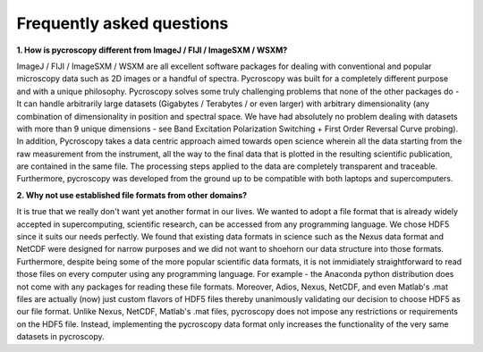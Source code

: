 Frequently asked questions
==========================

**1.  How is pycroscopy different from ImageJ / FIJI / ImageSXM / WSXM?**

ImageJ / FIJI / ImageSXM / WSXM are all excellent software packages for dealing with conventional and popular microscopy data such as 2D images or a handful of spectra. Pycroscopy was built for a completely different purpose and with a unique philosophy. Pycroscopy solves some truly challenging problems that none of the other packages do - It can handle arbitrarily large datasets (Gigabytes / Terabytes / or even larger) with arbitrary dimensionality (any combination of dimensionality in position and spectral space. We have had absolutely no problem dealing with datasets with more than 9 unique dimensions - see Band Excitation Polarization Switching + First Order Reversal Curve probing). In addition, Pycroscopy takes a data centric approach aimed towards open science wherein all the data starting from the raw measurement from the instrument, all the way to the final data that is plotted in the resulting scientific publication, are contained in the same file. The processing steps applied to the data are completely transparent and traceable. Furthermore, pycroscopy was developed from the ground up to be compatible with both laptops and supercomputers.  

**2. Why not use established file formats from other domains?**

It is true that we really don't want yet another format in our lives. We wanted to adopt a file format that is already widely accepted in supercomputing, scientific research, can be accessed from any programming language. We chose HDF5 since it suits our needs perfectly. We found that existing data formats in science such as the Nexus data format and NetCDF were designed for narrow purposes and we did not want to shoehorn our data structure into those formats. Furthermore, despite being some of the more popular scientific data formats, it is not immidiately straightforward to read those files on every computer using any programming language. For example - the Anaconda python distribution does not come with any packages for reading these file formats. Moreover, Adios, Nexus, NetCDF, and even Matlab's .mat files are actually (now) just custom flavors of HDF5 files thereby unanimously validating our decision to choose HDF5 as our file format. Unlike Nexus, NetCDF, Matlab's .mat files, pycroscopy does not impose any restrictions or requirements on the HDF5 file. Instead, implementing the pycroscopy data format only increases the functionality of the very same datasets in pycroscopy. 
